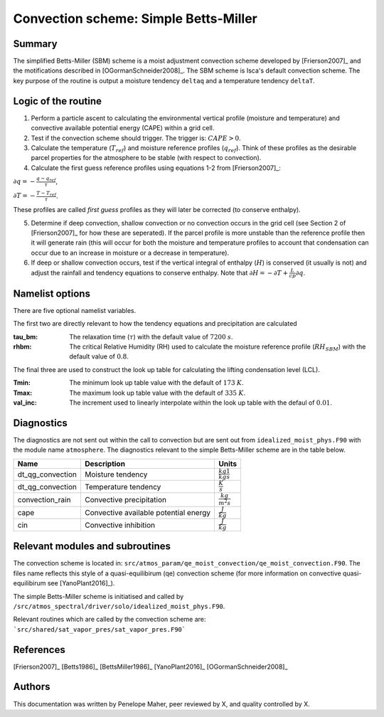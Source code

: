 Convection scheme: Simple Betts-Miller
=================================


Summary
-------
The simplified Betts-Miller (SBM) scheme is a moist adjustment convection scheme developed by [Frierson2007]_ and the motifications described in [OGormanSchneider2008]_. The SBM scheme is Isca's default convection scheme. The key purpose of the routine is output a moisture tendency ``deltaq`` and a temperature tendency ``deltaT``. 


Logic of the routine
-------

1. Perform a particle ascent to calculating the environmental vertical profile (moisture and temperature) and convective available potential energy (CAPE) within a grid cell.

2. Test if the convection scheme should trigger. The trigger is: :math:`CAPE>0`.

3. Calculate the temperature (:math:`T_{ref}`) and moisture reference profiles (:math:`q_{ref}`). Think of these profiles as the desirable parcel properties for the atmosphere to be stable (with respect to convection).

4. Calculate the first guess reference profiles using equations 1-2 from [Frierson2007]_: 

:math:`\partial q = - \frac{q-q_{ref}}{\tau}`,

:math:`\partial T = - \frac{T-T_{ref}}{\tau}`.

These profiles are called *first guess* profiles as they will later be corrected (to conserve enthalpy).

5. Determine if deep convection, shallow convection or no convection occurs in the grid cell (see Section 2 of [Frierson2007]_ for how these are seperated). If the parcel profile is more unstable than the reference profile then it will generate rain (this will occur for both the moisture and temperature profiles to account that condensation can occur due to an increase in moisture or a decrease in temperature).

6. If deep or shallow convection occurs, test if the vertical integral of enthalpy (:math:`H`) is conserved (it usually is not) and adjust the rainfall and tendency equations to conserve enthalpy. Note that :math:`\partial H = -\partial T + \frac{L}{cp}\partial q`.


Namelist options
----------------

There are five optional namelist variables. 

The first two are directly relevant to how the tendency equations and precipitation are calculated

:tau_bm: The relaxation time (:math:`\tau`) with the default value of :math:`7200` :math:`s`.
:rhbm: The critical Relative Humidity (RH) used to calculate the moisture reference profile (:math:`RH_{SBM}`) with the default value of :math:`0.8`.

The final three are used to construct the look up table for calculating the lifting condensation level (LCL).

:Tmin: The minimum look up table value with the default of :math:`173` :math:`K`.
:Tmax: The maximum look up table value with the default of :math:`335` :math:`K`.
:val_inc: The increment used to linearly interpolate within the look up table with the defaul of :math:`0.01`.


Diagnostics
-----------
The diagnostics are not sent out within the call to convection but are sent out from ``idealized_moist_phys.F90`` with the module name ``atmosphere``. The diagnostics relevant to the simple Betts-Miller scheme are in the table below.

+-------------------+----------------------------+------------------------------------+
| Name              | Description                | Units                              |
+===================+============================+====================================+
| dt_qg_convection  | Moisture tendency          |:math:`\frac{kg}{kg}\frac{1}{s}`    |
+-------------------+----------------------------+------------------------------------+
| dt_qg_convection  | Temperature tendency       |:math:`\frac{K}{s}`                 |
+-------------------+----------------------------+------------------------------------+
| convection_rain   | Convective precipitation   |:math:`\frac{kg}{m^2s}`             |
+-------------------+----------------------------+------------------------------------+
| cape              | Convective available       |:math:`\frac{J}{kg}`                |
|                   | potential energy           |                                    |
+-------------------+----------------------------+------------------------------------+
| cin               | Convective inhibition      |:math:`\frac{J}{kg}`                |
+-------------------+----------------------------+------------------------------------+


Relevant modules and subroutines
--------------------------------

The convection scheme is located in: ``src/atmos_param/qe_moist_convection/qe_moist_convection.F90``. The files name reflects this style of a quasi-equilibirum (qe) convection scheme (for more information on convective quasi-equilibirum see [YanoPlant2016]_).

The simple Betts-Miller scheme is initiatised and called by ``/src/atmos_spectral/driver/solo/idealized_moist_phys.F90``.

Relevant routines which are called by the convection scheme are:
```src/shared/sat_vapor_pres/sat_vapor_pres.F90```



References
----------

[Frierson2007]_
[Betts1986]_
[BettsMiller1986]_
[YanoPlant2016]_
[OGormanSchneider2008]_

Authors
----------

This documentation was written by Penelope Maher, peer reviewed by X, and quality controlled by X.
